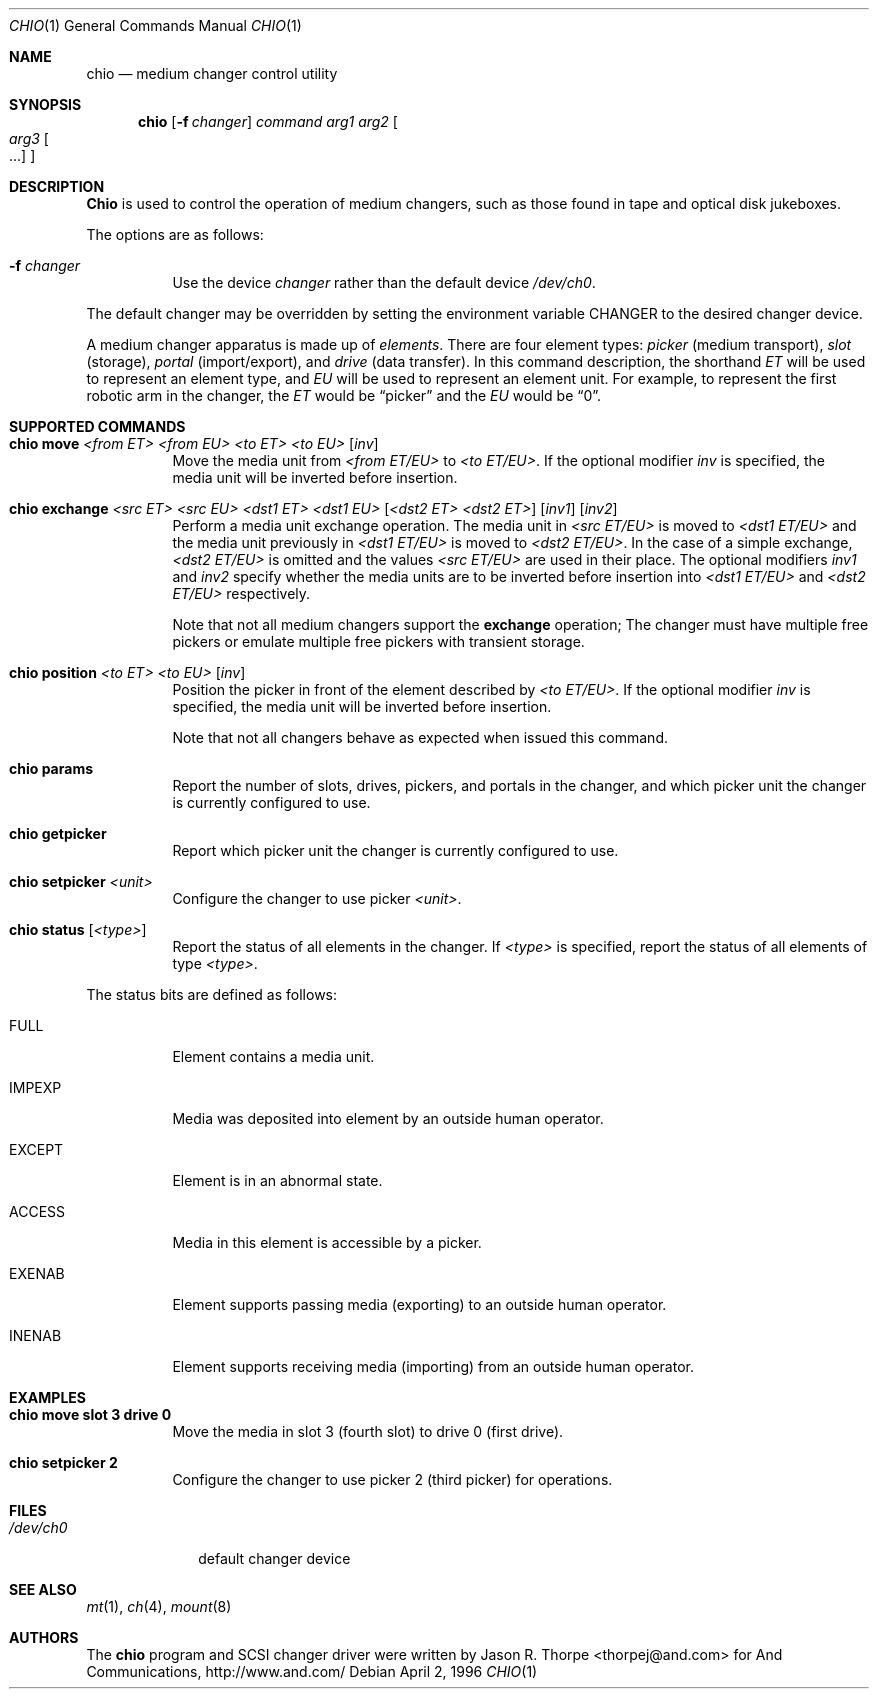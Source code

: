 .\"	$NetBSD: $
.\"
.\" Copyright (c) 1996 Jason R. Thorpe <thorpej@and.com>
.\" All rights reserved.
.\"
.\" Redistribution and use in source and binary forms, with or without
.\" modification, are permitted provided that the following conditions
.\" are met:
.\" 1. Redistributions of source code must retain the above copyright
.\"    notice, this list of conditions and the following disclaimer.
.\" 2. Redistributions in binary form must reproduce the above copyright
.\"    notice, this list of conditions and the following disclaimer in the
.\"    documentation and/or other materials provided with the distribution.
.\" 3. All advertising materials mentioning features or use of this software
.\"    must display the following acknowledgements:
.\"	This product includes software developed by Jason R. Thorpe
.\"	for And Communications, http://www.and.com/
.\" 4. The name of the author may not be used to endorse or promote products
.\"    derived from this software without specific prior written permission.
.\"
.\" THIS SOFTWARE IS PROVIDED BY THE AUTHOR ``AS IS'' AND ANY EXPRESS OR
.\" IMPLIED WARRANTIES, INCLUDING, BUT NOT LIMITED TO, THE IMPLIED WARRANTIES
.\" OF MERCHANTABILITY AND FITNESS FOR A PARTICULAR PURPOSE ARE DISCLAIMED.
.\" IN NO EVENT SHALL THE AUTHOR BE LIABLE FOR ANY DIRECT, INDIRECT,
.\" INCIDENTAL, SPECIAL, EXEMPLARY, OR CONSEQUENTIAL DAMAGES (INCLUDING,
.\" BUT NOT LIMITED TO, PROCUREMENT OF SUBSTITUTE GOODS OR SERVICES;
.\" LOSS OF USE, DATA, OR PROFITS; OR BUSINESS INTERRUPTION) HOWEVER CAUSED
.\" AND ON ANY THEORY OF LIABILITY, WHETHER IN CONTRACT, STRICT LIABILITY,
.\" OR TORT (INCLUDING NEGLIGENCE OR OTHERWISE) ARISING IN ANY WAY
.\" OUT OF THE USE OF THIS SOFTWARE, EVEN IF ADVISED OF THE POSSIBILITY OF
.\" SUCH DAMAGE.
.\"
.\" $FreeBSD$
.\"
.Dd April 2, 1996
.Dt CHIO 1
.Os
.Sh NAME
.Nm chio
.Nd medium changer control utility
.Sh SYNOPSIS
.Nm chio
.Op Fl f Ar changer
.Ar command
.Ar arg1
.Ar arg2
.Oo
.Ar arg3 Oo ...
.Oc
.Oc
.Sh DESCRIPTION
.Nm Chio
is used to control the operation of medium changers, such as those found
in tape and optical disk jukeboxes.
.Pp
The options are as follows:
.Bl -tag -width indent
.It Fl f Ar changer
Use the device
.Pa changer
rather than the default device
.Pa /dev/ch0 .
.El
.Pp
The default changer may be overridden by setting the environment variable
.Ev CHANGER
to the desired changer device.
.Pp
A medium changer apparatus is made up of
.Em elements .
There are four element types:
.Em picker
(medium transport),
.Em slot
(storage),
.Em portal
(import/export), and
.Em drive
(data transfer).  In this command description, the shorthand
.Em ET
will be used to represent an element type, and
.Em EU
will be used to represent an element unit.  For example, to represent
the first robotic arm in the changer, the
.Em ET
would be
.Dq picker
and the
.Em EU
would be
.Dq 0 .
.Pp
.Sh SUPPORTED COMMANDS
.Bl -tag -width indent
.It Xo Nm chio move
.Ar <from ET> <from EU> <to ET> <to EU>
.Op Ar inv
.Xc
Move the media unit from
.Pa <from ET/EU>
to
.Pa <to ET/EU> .
If the optional modifier
.Pa inv
is specified, the media unit will be inverted before insertion.
.It Xo Nm chio exchange
.Ar <src ET> <src EU> <dst1 ET> <dst1 EU>
.Op Ar <dst2 ET> <dst2 ET>
.Op Ar inv1
.Op Ar inv2
.Xc
Perform a media unit exchange operation.  The media unit in
.Pa <src ET/EU>
is moved to
.Pa <dst1 ET/EU>
and the media unit previously in
.Pa <dst1 ET/EU>
is moved to
.Pa <dst2 ET/EU> .
In the case of a simple exchange,
.Pa <dst2 ET/EU>
is omitted and the values
.Pa <src ET/EU>
are used in their place.
The optional modifiers
.Pa inv1
and
.Pa inv2
specify whether the media units are to be inverted before insertion into
.Pa <dst1 ET/EU>
and
.Pa <dst2 ET/EU>
respectively.
.Pp
Note that not all medium changers support the
.Nm exchange
operation; The changer must have multiple free pickers or emulate
multiple free pickers with transient storage.
.It Xo Nm chio position
.Ar <to ET> <to EU>
.Op Ar inv
.Xc
Position the picker in front of the element described by
.Pa <to ET/EU> .
If the optional modifier
.Pa inv
is specified, the media unit will be inverted before insertion.
.Pp
Note that not all changers behave as expected when issued this command.
.It Nm chio params
Report the number of slots, drives, pickers, and portals in the changer,
and which picker unit the changer is currently configured to use.
.It Nm chio getpicker
Report which picker unit the changer is currently configured to use.
.It Xo Nm chio setpicker
.Ar <unit>
.Xc
Configure the changer to use picker
.Pa <unit> .
.It Xo Nm chio status
.Op Ar <type>
.Xc
Report the status of all elements in the changer.  If
.Pa <type>
is specified, report the status of all elements of type
.Pa <type> .
.El
.Pp
The status bits are defined as follows:
.Bl -tag -width indent
.It FULL
Element contains a media unit.
.It IMPEXP
Media was deposited into element by an outside human operator.
.It EXCEPT
Element is in an abnormal state.
.It ACCESS
Media in this element is accessible by a picker.
.It EXENAB
Element supports passing media (exporting) to an outside human operator.
.It INENAB
Element supports receiving media (importing) from an outside human operator.
.El
.Sh EXAMPLES
.Bl -tag -width indent
.It Nm chio move slot 3 drive 0
Move the media in slot 3 (fourth slot) to drive 0 (first drive).
.It Nm chio setpicker 2
Configure the changer to use picker 2 (third picker) for operations.
.El
.Sh FILES
.Bl -tag -width /dev/ch0 -compact
.It Pa /dev/ch0
default changer device
.El
.Sh SEE ALSO
.Xr mt 1 ,
.Xr ch 4 ,
.Xr mount 8
.Sh AUTHORS
The
.Nm
program and SCSI changer driver were written by
.An Jason R. Thorpe Aq thorpej@and.com
for And Communications, http://www.and.com/
